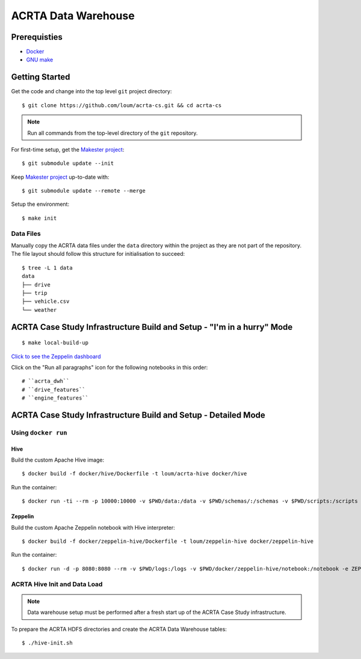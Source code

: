 ####################
ACRTA Data Warehouse
####################


*************
Prerequisties
*************

- `Docker <https://docs.docker.com/install/>`_
- `GNU make <https://www.gnu.org/software/make/manual/make.html>`_

***************
Getting Started
***************

Get the code and change into the top level ``git`` project directory::

    $ git clone https://github.com/loum/acrta-cs.git && cd acrta-cs

.. note::

    Run all commands from the top-level directory of the ``git`` repository.

For first-time setup, get the `Makester project <https://github.com/loum/makester.git>`_::

    $ git submodule update --init

Keep `Makester project <https://github.com/loum/makester.git>`_ up-to-date with::

    $ git submodule update --remote --merge

Setup the environment::

    $ make init

Data Files
==========

Manually copy the ACRTA data files under the ``data`` directory within the project as they are not part of
the repository.  The file layout should follow this structure for initialisation to succeed::

    $ tree -L 1 data
    data
    ├── drive
    ├── trip
    ├── vehicle.csv
    └── weather

***********************************************************************
ACRTA Case Study Infrastructure Build and Setup - "I'm in a hurry" Mode
***********************************************************************

::

    $ make local-build-up

`Click to see the Zeppelin dashboard <http://localhost:8080>`_

Click on the "Run all paragraphs" icon for the following notebooks in this order::

# ``acrta_dwh``
# ``drive_features``
# ``engine_features``

***************************************************************
ACRTA Case Study Infrastructure Build and Setup - Detailed Mode
***************************************************************

Using ``docker run``
====================

Hive
----

Build the custom Apache Hive image::

    $ docker build -f docker/hive/Dockerfile -t loum/acrta-hive docker/hive

Run the container::

    $ docker run -ti --rm -p 10000:10000 -v $PWD/data:/data -v $PWD/schemas/:/schemas -v $PWD/scripts:/scripts --name hive loum/acrta-hive

Zeppelin
--------

Build the custom Apache Zeppelin notebook with Hive interpreter::

    $ docker build -f docker/zeppelin-hive/Dockerfile -t loum/zeppelin-hive docker/zeppelin-hive

Run the container::

    $ docker run -d -p 8080:8080 --rm -v $PWD/logs:/logs -v $PWD/docker/zeppelin-hive/notebook:/notebook -e ZEPPELIN_LOG_DIR='/logs' -e ZEPPELIN_NOTEBOOK_DIR='/notebook' -e ZEPPELIN_ADDR='0.0.0.0' --name zeppelin loum/zeppelin-hive

ACRTA Hive Init and Data Load
=============================

.. note::

     Data warehouse setup must be performed after a fresh start up of the ACRTA Case Study infrastructure.

To prepare the ACRTA HDFS directories and create the ACRTA Data Warehouse tables::

    $ ./hive-init.sh
